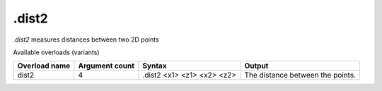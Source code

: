 .dist2
======

`.dist2` measures distances between two 2D points

Available overloads (variants)

+---------------+-------------------+--------------------------------+----------------------------------+
| Overload name | Argument count    | Syntax                         | Output                           |
+===============+===================+================================+==================================+
| dist2         | 4                 | .dist2 <x1> <z1> <x2> <z2>     | The distance between the points. |
+---------------+-------------------+--------------------------------+----------------------------------+